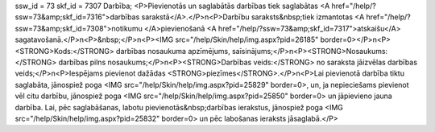 ssw_id = 73skf_id = 7307Darbība;<P>Pievienotās un saglabātās darbības tiek saglabātas <A href="/help/?ssw=73&amp;skf_id=7316">darbības sarakstā</A>.</P>\n<P>Darbību saraksts&nbsp;tiek izmantotas <A href="/help/?ssw=73&amp;skf_id=7308">notikumu </A>pievienošanā <A href="/help/?ssw=73&amp;skf_id=7317">atskaišu</A> sagatavošanā.</P>\n<P>&nbsp;</P>\n<P><IMG src="/help/Skin/help/img.aspx?pid=26185" border=0></P>\n<P><STRONG>Kods:</STRONG> darbības nosaukuma apzīmējums, saīsinājums;</P>\n<P><STRONG>Nosaukums:</STRONG> darbības pilns nosaukums;</P>\n<P><STRONG>Darbības veids:</STRONG> no saraksta jāizvēlas darbības veids;</P>\n<P>Iespējams pievienot dažādas <STRONG>piezīmes</STRONG>.</P>\n<P>Lai pievienotā darbība tiktu saglabāta, jānospiež poga <IMG src="/help/Skin/help/img.aspx?pid=25829" border=0>, un, ja nepieciešams pievienot vēl citu darbību, jānospiež poga <IMG src="/help/Skin/help/img.aspx?pid=25850" border=0> un jāpievieno jauna darbība. Lai, pēc saglabāšanas, labotu pievienotās&nbsp;darbības ierakstus, jānospiež poga <IMG src="/help/Skin/help/img.aspx?pid=25832" border=0> un pēc labošanas ieraksts jāsaglabā.</P>
